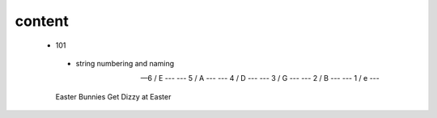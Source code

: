 content
-------

 - 101

  - string numbering and naming
  
  
  --- 6 / E ---
  --- 5 / A --- 
  --- 4 / D --- 
  --- 3 / G --- 
  --- 2 / B ---
  --- 1 / e ---
  
  Easter Bunnies Get Dizzy at Easter
